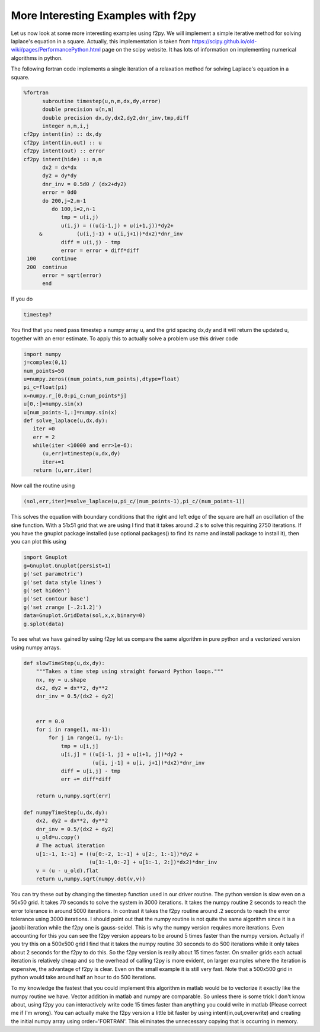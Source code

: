 More Interesting Examples with f2py
===================================

Let us now look at some more interesting examples using f2py. We
will implement a simple iterative method for solving laplace's
equation in a square. Actually, this implementation is taken from
https://scipy.github.io/old-wiki/pages/PerformancePython.html
page on the scipy website. It has lots of information on
implementing numerical algorithms in python.

The following fortran code implements a single iteration of a
relaxation method for solving Laplace's equation in a square.

.. CODE-BLOCK:: fortran

    %fortran
          subroutine timestep(u,n,m,dx,dy,error)
          double precision u(n,m)
          double precision dx,dy,dx2,dy2,dnr_inv,tmp,diff
          integer n,m,i,j
    cf2py intent(in) :: dx,dy
    cf2py intent(in,out) :: u
    cf2py intent(out) :: error
    cf2py intent(hide) :: n,m
          dx2 = dx*dx
          dy2 = dy*dy
          dnr_inv = 0.5d0 / (dx2+dy2)
          error = 0d0
          do 200,j=2,m-1
             do 100,i=2,n-1
                tmp = u(i,j)
                u(i,j) = ((u(i-1,j) + u(i+1,j))*dy2+
         &           (u(i,j-1) + u(i,j+1))*dx2)*dnr_inv
                diff = u(i,j) - tmp
                error = error + diff*diff
     100     continue
     200  continue
          error = sqrt(error)
          end

If you do

.. CODE-BLOCK:: ipycon

    timestep?

You find that you need pass timestep a numpy array u, and the grid
spacing dx,dy and it will return the updated u, together with an
error estimate. To apply this to actually solve a problem use this
driver code

.. CODE-BLOCK:: python

    import numpy
    j=complex(0,1)
    num_points=50
    u=numpy.zeros((num_points,num_points),dtype=float)
    pi_c=float(pi)
    x=numpy.r_[0.0:pi_c:num_points*j]
    u[0,:]=numpy.sin(x)
    u[num_points-1,:]=numpy.sin(x)
    def solve_laplace(u,dx,dy):
       iter =0
       err = 2
       while(iter <10000 and err>1e-6):
          (u,err)=timestep(u,dx,dy)
          iter+=1
       return (u,err,iter)

Now call the routine using

.. CODE-BLOCK:: python

    (sol,err,iter)=solve_laplace(u,pi_c/(num_points-1),pi_c/(num_points-1))

This solves the equation with boundary conditions that the right
and left edge of the square are half an oscillation of the sine
function. With a 51x51 grid that we are using I find that it takes
around .2 s to solve this requiring 2750 iterations. If you have
the gnuplot package installed (use optional
packages() to find its name and install
package to install it), then you can plot this using

.. CODE-BLOCK:: python

    import Gnuplot
    g=Gnuplot.Gnuplot(persist=1)
    g('set parametric')
    g('set data style lines')
    g('set hidden')
    g('set contour base')
    g('set zrange [-.2:1.2]')
    data=Gnuplot.GridData(sol,x,x,binary=0)
    g.splot(data)

To see what we have gained by using f2py let us compare the same
algorithm in pure python and a vectorized version using numpy
arrays.

.. CODE-BLOCK:: python

    def slowTimeStep(u,dx,dy):
        """Takes a time step using straight forward Python loops."""
        nx, ny = u.shape
        dx2, dy2 = dx**2, dy**2
        dnr_inv = 0.5/(dx2 + dy2)


        err = 0.0
        for i in range(1, nx-1):
            for j in range(1, ny-1):
                tmp = u[i,j]
                u[i,j] = ((u[i-1, j] + u[i+1, j])*dy2 +
                          (u[i, j-1] + u[i, j+1])*dx2)*dnr_inv
                diff = u[i,j] - tmp
                err += diff*diff

        return u,numpy.sqrt(err)

    def numpyTimeStep(u,dx,dy):
        dx2, dy2 = dx**2, dy**2
        dnr_inv = 0.5/(dx2 + dy2)
        u_old=u.copy()
        # The actual iteration
        u[1:-1, 1:-1] = ((u[0:-2, 1:-1] + u[2:, 1:-1])*dy2 +
                         (u[1:-1,0:-2] + u[1:-1, 2:])*dx2)*dnr_inv
        v = (u - u_old).flat
        return u,numpy.sqrt(numpy.dot(v,v))

You can try these out by changing the timestep function used in our
driver routine. The python version is slow even on a 50x50 grid. It
takes 70 seconds to solve the system in 3000 iterations. It takes
the numpy routine 2 seconds to reach the error tolerance in around
5000 iterations. In contrast it takes the f2py routine around .2
seconds to reach the error tolerance using 3000 iterations. I
should point out that the numpy routine is not quite the same
algorithm since it is a jacobi iteration while the f2py one is
gauss-seidel. This is why the numpy version requires more
iterations. Even accounting for this you can see the f2py version
appears to be around 5 times faster than the numpy version.
Actually if you try this on a 500x500 grid I find that it takes the
numpy routine 30 seconds to do 500 iterations while it only takes
about 2 seconds for the f2py to do this. So the f2py version is
really about 15 times faster. On smaller grids each actual
iteration is relatively cheap and so the overhead of calling f2py
is more evident, on larger examples where the iteration is
expensive, the advantage of f2py is clear. Even on the small
example it is still very fast. Note that a 500x500 grid in python
would take around half an hour to do 500 iterations.

To my knowledge the fastest that you could implement this algorithm
in matlab would be to vectorize it exactly like the numpy routine
we have. Vector addition in matlab and numpy are comparable. So
unless there is some trick I don't know about, using f2py you can
interactively write code 15 times faster than anything you could
write in matlab (Please correct me if I'm wrong). You can actually
make the f2py version a little bit faster by using
intent(in,out,overwrite) and creating the initial numpy array using
order='FORTRAN'. This eliminates the unnecessary copying that is
occurring in memory.
